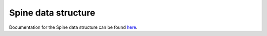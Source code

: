 ********************
Spine data structure
********************

.. contents::
   :local:

Documentation for the Spine data structure can be found `here
<https://github.com/energy-modelling-workbench/spine-data-model#spine-data-model>`_.
